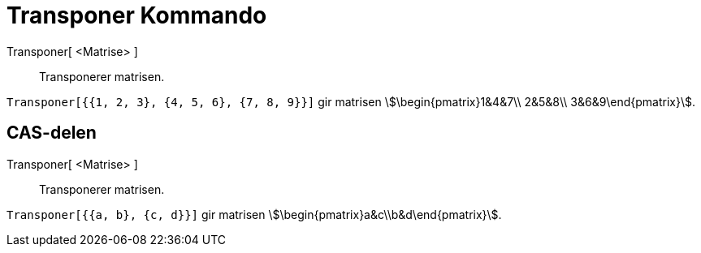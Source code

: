 = Transponer Kommando
:page-en: commands/Transpose
ifdef::env-github[:imagesdir: /nb/modules/ROOT/assets/images]

Transponer[ <Matrise> ]::
  Transponerer matrisen.

[EXAMPLE]
====

`++Transponer[{{1, 2, 3}, {4, 5, 6}, {7, 8, 9}}]++` gir matrisen stem:[\begin{pmatrix}1&4&7\\ 2&5&8\\
3&6&9\end{pmatrix}].

====

== CAS-delen

Transponer[ <Matrise> ]::
  Transponerer matrisen.

[EXAMPLE]
====

`++Transponer[{{a, b}, {c, d}}]++` gir matrisen stem:[\begin{pmatrix}a&c\\b&d\end{pmatrix}].

====
